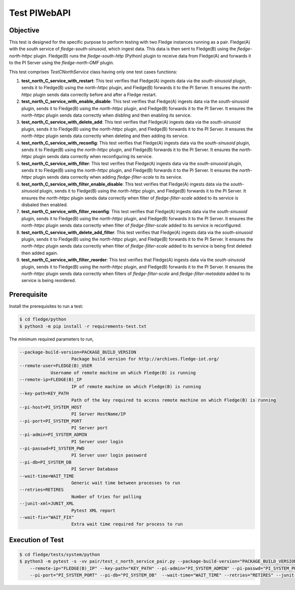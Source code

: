Test PIWebAPI
~~~~~~~~~~~~~

Objective
+++++++++
This test is designed for the specific purpose to perform testing with two Fledge instances running as a pair. Fledge(A) with the south service of `fledge-south-sinusoid`, which ingest data. This data is then sent to Fledge(B) using the `fledge-north-httpc` plugin. Fledge(B) runs the `fledge-south-http` (Python) plugin to receive data from Fledge(A) and forwards it to the PI Server using the `fledge-north-OMF` plugin.


This test comprises *TestCNorthService* class having only one test cases functions:

1. **test_north_C_service_with_restart**: This test verifies that Fledge(A) ingests data via the `south-sinusoid` plugin, sends it to Fledge(B) using the `north-httpc` plugin, and Fledge(B) forwards it to the PI Server. It ensures the `north-httpc` plugin sends data correctly before and after a Fledge restart.
2. **test_north_C_service_with_enable_disable**: This test verifies that Fledge(A) ingests data via the `south-sinusoid` plugin, sends it to Fledge(B) using the `north-httpc` plugin, and Fledge(B) forwards it to the PI Server. It ensures the `north-httpc` plugin sends data correctly when disbling and then enabling its service.
3. **test_north_C_service_with_delete_add**: This test verifies that Fledge(A) ingests data via the `south-sinusoid` plugin, sends it to Fledge(B) using the `north-httpc` plugin, and Fledge(B) forwards it to the PI Server. It ensures the `north-httpc` plugin sends data correctly when deleting and then adding its service.
4. **test_north_C_service_with_reconfig**: This test verifies that Fledge(A) ingests data via the `south-sinusoid` plugin, sends it to Fledge(B) using the `north-httpc` plugin, and Fledge(B) forwards it to the PI Server. It ensures the `north-httpc` plugin sends data correctly when reconfiguring its service.
5. **test_north_C_service_with_filter**: This test verifies that Fledge(A) ingests data via the `south-sinusoid` plugin, sends it to Fledge(B) using the `north-httpc` plugin, and Fledge(B) forwards it to the PI Server. It ensures the `north-httpc` plugin sends data correctly when adding `fledge-filter-scale` to its service.
6. **test_north_C_service_with_filter_enable_disable**: This test verifies that Fledge(A) ingests data via the `south-sinusoid` plugin, sends it to Fledge(B) using the `north-httpc` plugin, and Fledge(B) forwards it to the PI Server. It ensures the `north-httpc` plugin sends data correctly when filter of `fledge-filter-scale` added to its service is disbaled then enabled.
7. **test_north_C_service_with_filter_reconfig**: This test verifies that Fledge(A) ingests data via the `south-sinusoid` plugin, sends it to Fledge(B) using the `north-httpc` plugin, and Fledge(B) forwards it to the PI Server. It ensures the `north-httpc` plugin sends data correctly when filter of `fledge-filter-scale` added to its service is reconfigured.
8. **test_north_C_service_with_delete_add_filter**: This test verifies that Fledge(A) ingests data via the `south-sinusoid` plugin, sends it to Fledge(B) using the `north-httpc` plugin, and Fledge(B) forwards it to the PI Server. It ensures the `north-httpc` plugin sends data correctly when filter of `fledge-filter-scale` added to its service is being first deleted then added again.
9. **test_north_C_service_with_filter_reorder**: This test verifies that Fledge(A) ingests data via the `south-sinusoid` plugin, sends it to Fledge(B) using the `north-httpc` plugin, and Fledge(B) forwards it to the PI Server. It ensures the `north-httpc` plugin sends data correctly when filters of `fledge-filter-scale` and `fledge-filter-metadata` added to its service is being reordered.


Prerequisite
++++++++++++

Install the prerequisites to run a test:

.. code-block:: console

  $ cd fledge/python
  $ python3 -m pip install -r requirements-test.txt


The minimum required parameters to run,

.. code-block:: console

    --package-build-version=PACKAGE_BUILD_VERSION
                        Package build version for http://archives.fledge-iot.org/
    --remote-user=FLEDGE(B)_USER
                Username of remote machine on which Fledge(B) is running
    --remote-ip=FLEDGE(B)_IP
                        IP of remote machine on which Fledge(B) is running
    --key-path=KEY_PATH
                        Path of the key required to access remote machine on which Fledge(B) is running
    --pi-host=PI_SYSTEM_HOST
                        PI Server HostName/IP
    --pi-port=PI_SYSTEM_PORT
                        PI Server port
    --pi-admin=PI_SYSTEM_ADMIN
                        PI Server user login
    --pi-passwd=PI_SYSTEM_PWD
                        PI Server user login password
    --pi-db=PI_SYSTEM_DB
                        PI Server Database
    --wait-time=WAIT_TIME
                        Generic wait time between processes to run
    --retries=RETIRES
                        Number of tries for polling
    --junit-xml=JUNIT_XML
                        Pytest XML report 
    --wait-fix="WAIT_FIX"
                        Extra wait time required for process to run

Execution of Test
+++++++++++++++++

.. code-block:: console

  $ cd fledge/tests/system/python
  $ python3 -m pytest -s -vv pair/test_c_north_service_pair.py --package-build-version="PACKAGE_BUILD_VERSION" --remote-user="FLEDGE(B)_USER" \ 
      --remote-ip="FLEDGE(B)_IP" --key-path="KEY_PATH" --pi-admin="PI_SYSTEM_ADMIN" --pi-passwd="PI_SYSTEM_PWD" --pi-host="PI_SYSTEM_HOST" \
      --pi-port="PI_SYSTEM_PORT" --pi-db="PI_SYSTEM_DB"  --wait-time="WAIT_TIME" --retries="RETIRES" --junit-xml="JUNIT_XML"  --wait-fix="WAIT_FIX"